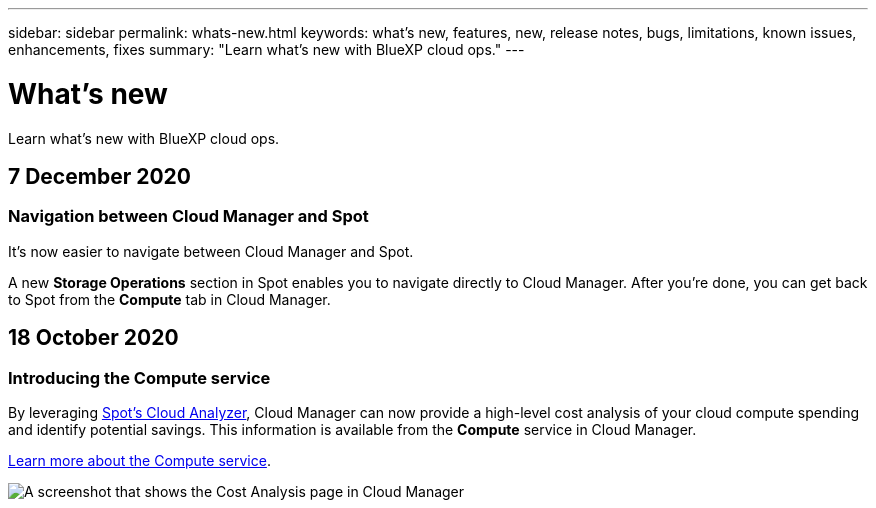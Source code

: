 ---
sidebar: sidebar
permalink: whats-new.html
keywords: what's new, features, new, release notes, bugs, limitations, known issues, enhancements, fixes
summary: "Learn what's new with BlueXP cloud ops."
---

= What's new
:hardbreaks:
:nofooter:
:icons: font
:linkattrs:
:imagesdir: ./media/

[.lead]
Learn what's new with BlueXP cloud ops.

// tag::whats-new[]
== 7 December 2020

=== Navigation between Cloud Manager and Spot

It's now easier to navigate between Cloud Manager and Spot.

A new *Storage Operations* section in Spot enables you to navigate directly to Cloud Manager. After you're done, you can get back to Spot from the *Compute* tab in Cloud Manager.

== 18 October 2020

=== Introducing the Compute service

By leveraging https://spot.io/products/cloud-analyzer/[Spot's Cloud Analyzer^], Cloud Manager can now provide a high-level cost analysis of your cloud compute spending and identify potential savings. This information is available from the *Compute* service in Cloud Manager.

https://docs.netapp.com/us-en/cloud-manager-compute/concept-compute.html[Learn more about the Compute service].

image:https://raw.githubusercontent.com/NetAppDocs/cloud-manager-compute/main/media/screenshot_compute_dashboard.gif[A screenshot that shows the Cost Analysis page in Cloud Manager]
// end::whats-new[]
